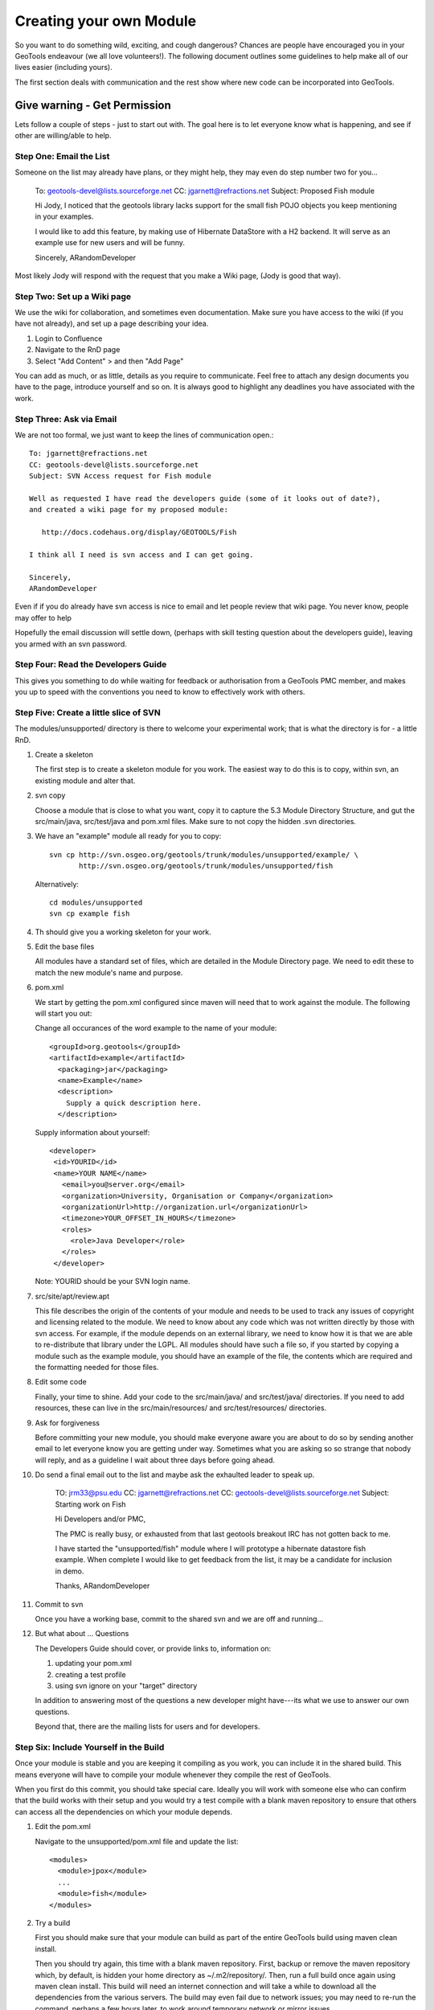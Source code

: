 Creating your own Module
==========================

So you want to do something wild, exciting, and cough dangerous? Chances are people have encouraged you in your GeoTools endeavour (we all love volunteers!). The following document outlines some guidelines to help make all of our lives easier (including yours).

The first section deals with communication and the rest show where new code can be incorporated into GeoTools.

Give warning - Get Permission
------------------------------
Lets follow a couple of steps - just to start out with. The goal here is to let everyone know what is happening, and see if other are willing/able to help.

Step One: Email the List
^^^^^^^^^^^^^^^^^^^^^^^^^^

Someone on the list may already have plans, or they might help, they may even do step number two for you...

  To: geotools-devel@lists.sourceforge.net
  CC: jgarnett@refractions.net
  Subject: Proposed Fish module
  
  Hi Jody, I noticed that the geotools library lacks support for the small fish POJO objects you keep mentioning in your examples.
  
  I would like to add this feature, by making use of Hibernate DataStore with a H2 backend. It will serve as an example use for new users and will be funny.
  
  Sincerely,
  ARandomDeveloper

Most likely Jody will respond with the request that you make a Wiki page, (Jody is good that way).

Step Two: Set up a Wiki page
^^^^^^^^^^^^^^^^^^^^^^^^^^^^^

We use the wiki for collaboration, and sometimes even documentation. Make sure you have access to the wiki (if you have not already), and set up a page describing your idea.

1. Login to Confluence
2. Navigate to the RnD page
3. Select "Add Content" > and then "Add Page"

You can add as much, or as little, details as you require to communicate. Feel free to attach any design documents you have to the page, introduce yourself and so on. It is always good to highlight any deadlines you have associated with the work.

Step Three: Ask via Email
^^^^^^^^^^^^^^^^^^^^^^^^^^^^^

We are not too formal, we just want to keep the lines of communication open.::

  To: jgarnett@refractions.net
  CC: geotools-devel@lists.sourceforge.net
  Subject: SVN Access request for Fish module
  
  Well as requested I have read the developers guide (some of it looks out of date?),
  and created a wiki page for my proposed module:
  
     http://docs.codehaus.org/display/GEOTOOLS/Fish
  
  I think all I need is svn access and I can get going.
  
  Sincerely,
  ARandomDeveloper

Even if if you do already have svn access is nice to email and let people review that wiki page. You never know, people may offer to help 

Hopefully the email discussion will settle down, (perhaps with skill testing question about the developers guide), leaving you armed with an svn password.

Step Four: Read the Developers Guide
^^^^^^^^^^^^^^^^^^^^^^^^^^^^^^^^^^^^^

This gives you something to do while waiting for feedback or authorisation from a GeoTools PMC member, and makes you up to speed with the conventions you need to know to effectively work with others.

Step Five: Create a little slice of SVN
^^^^^^^^^^^^^^^^^^^^^^^^^^^^^^^^^^^^^^^^^^

The modules/unsupported/ directory is there to welcome your experimental work; that is what the directory is for - a little RnD.

1. Create a skeleton
   
   The first step is to create a skeleton module for you work. The easiest way to do this is to copy, within svn, an existing module and alter that.

2. svn copy
   
   Choose a module that is close to what you want, copy it to capture the 5.3 Module Directory Structure, and gut the src/main/java, src/test/java and pom.xml files. Make sure to not copy the hidden .svn directories.
  
3. We have an "example" module all ready for you to copy::
  
      svn cp http://svn.osgeo.org/geotools/trunk/modules/unsupported/example/ \
             http://svn.osgeo.org/geotools/trunk/modules/unsupported/fish

   Alternatively::
     
      cd modules/unsupported
      svn cp example fish
   
4. Th should give you a working skeleton for your work.

5. Edit the base files
   
   All modules have a standard set of files, which are detailed in the Module Directory page. We need to edit these to match the new module's name and purpose.
   
6. pom.xml
   
   We start by getting the pom.xml configured since maven will need that to work against the module. The following will start you out:
   
   Change all occurances of the word example to the name of your module::
     
     <groupId>org.geotools</groupId>
     <artifactId>example</artifactId>
       <packaging>jar</packaging>
       <name>Example</name>
       <description>
         Supply a quick description here.
       </description>
       
   Supply information about yourself::
     
     <developer>
      <id>YOURID</id>
      <name>YOUR NAME</name>
        <email>you@server.org</email>
        <organization>University, Organisation or Company</organization>
        <organizationUrl>http://organization.url</organizationUrl>
        <timezone>YOUR_OFFSET_IN_HOURS</timezone>
        <roles>
          <role>Java Developer</role>
        </roles>
      </developer>

   Note: YOURID should be your SVN login name.

7. src/site/apt/review.apt
   
   This file describes the origin of the contents of your module and needs to be used to track any issues of copyright and licensing related to the module. We need to know about any code which was not written directly by those with svn access. For example, if the module depends on an external library, we need to know how it is that we are able to re-distribute that library under the LGPL. All modules should have such a file so, if you started by copying a module such as the example module, you should have an example of the file, the contents which are required and the formatting needed for those files.

8. Edit some code
   
   Finally, your time to shine. Add your code to the src/main/java/ and src/test/java/ directories. If you need to add resources, these can live in the src/main/resources/ and src/test/resources/ directories.

9. Ask for forgiveness
   
   Before committing your new module, you should make everyone aware you are about to do so by sending another email to let everyone know you are getting under way. Sometimes what you are asking so so strange that nobody will reply, and as a guideline I wait about three days before going ahead.
   
10. Do send a final email out to the list and maybe ask the exhaulted leader to speak up.
      
      TO: jrm33@psu.edu
      CC: jgarnett@refractions.net
      CC: geotools-devel@lists.sourceforge.net
      Subject: Starting work on Fish
      
      Hi Developers and/or PMC,
      
      The PMC is really busy, or exhausted from that last geotools breakout IRC has not gotten back to me.
      
      I have started the "unsupported/fish" module where I will prototype a hibernate datastore fish example. When complete I would like to get feedback from the list, it may be a candidate for inclusion in demo.
      
      Thanks,
      ARandomDeveloper

11. Commit to svn
    
    Once you have a working base, commit to the shared svn and we are off and running...

12. But what about ... Questions
    
    The Developers Guide should cover, or provide links to, information on:
    
    1. updating your pom.xml
    2. creating a test profile
    3. using svn ignore on your "target" directory
    
    In addition to answering most of the questions a new developer might have---its what we use to answer our own questions.
    
    Beyond that, there are the mailing lists for users and for developers.

Step Six: Include Yourself in the Build
^^^^^^^^^^^^^^^^^^^^^^^^^^^^^^^^^^^^^^^^

Once your module is stable and you are keeping it compiling as you work, you can include it in the shared build. This means everyone will have to compile your module whenever they compile the rest of GeoTools.

When you first do this commit, you should take special care. Ideally you will work with someone else who can confirm that the build works with their setup and you would try a test compile with a blank maven repository to ensure that others can access all the dependencies on which your module depends.

1. Edit the pom.xml
   
   Navigate to the unsupported/pom.xml file and update the list::
     
     <modules>
       <module>jpox</module>
       ...
       <module>fish</module>
     </modules>

2. Try a build
   
   First you should make sure that your module can build as part of the entire GeoTools build using maven clean install.
   
   Then you should try again, this time with a blank maven repository. First, backup or remove the maven repository which, by default, is hidden your home directory as ~/.m2/repository/. Then, run a full build once again using maven clean install. This build will need an internet connection and will take a while to download all the dependencies from the various servers. The build may even fail due to network issues; you may need to re-run the command, perhaps a few hours later, to work around temporary network or mirror issues.
   
   Ideally, you would then ask someone else, hopefully using a platform with a different architecture, to add the module to their build. If they succeed we can be fairly sure the module will build for everyone.

3. Commit
   
Then you can commit your one line change. Welcome to the build!
   
   Try to do this on a day when you will be around for the next few hours and available to deal with any problems which might arise. Your commit will probably trigger the automatic build systems to run a build. If they fail, they will send messages out to the developer's mailing list and to the IRC channel. If you can resolve the issues right away, you can avoid being kicked out of the build by someone else whose build suddenly starts failing when compiling or testing your module.

Step Seven: Bon Voyage
^^^^^^^^^^^^^^^^^^^^^^^

We all hope your work is a success and will eventually migrate from the land of radical development into the core GeoTools library. When you feel ready, you may decide to declare your module formally "supported" , at which point it could be moved into the modules/plugin/ or modules/extension/ directories. Eventually, the work could even become part of the core library.

Pearls of wisdom
^^^^^^^^^^^^^^^^^^^^^^^

Before we leave you here are some pearls of wisdom for you on your road to success:

* Do not break the Build
  
  We do have this nice rule about breaking the build: don't.
  
  Make sure you run a full maven install and test cycle before you commit: do a mvn clean install without using either the -DskipTests or the -Dmaven.test.skip=true flag. Yes, it takes longer; yes, it will save you some day.

* Communicate early and often
  
  Try and send email to the developers list about your progress. Once a week during active development is cool, or drop by the weekly IRC meeting. Ask for help, offer advice---it will all help you benefit from the expertise of others.

* Re-write your code
  
  Code only becomes polished and elegant when you have reworked it. You will improve as a coder as you work so re-writing old code will help you catch things the old-you used to write (yuck!) and replace them with things the new-you writes (aaaah).

* Unit tests are your friends
  
  Developing a well structured test suite is almost as valuable as developing a good set of code. A well structured test suite can help you develop high quality, robust, correct code.

